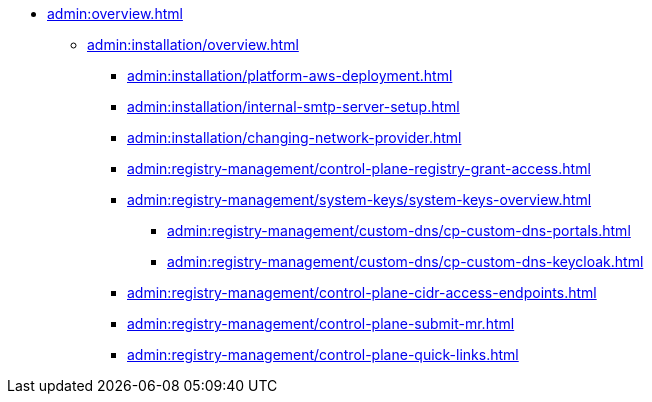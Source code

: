 //Адміністраторам платформи
* xref:admin:overview.adoc[]
+
// ==================== Встановлення та налаштування ==================
** xref:admin:installation/overview.adoc[]
*** xref:admin:installation/platform-aws-deployment.adoc[]
//*** xref:admin:installation/platform-admin-deployment.adoc[]
//Valid but obsolete approach. Now it's included to the deployment through the Installer
//*** xref:admin:installation/minio-vault-auto-deploy.adoc[]
//*** xref:admin:installation/griada-301-deployment.adoc[Розгортання програмного емулятора криптомодуля Гряда-301]
//Valid but obsolete approach. Now it's configured in CP
//*** xref:admin:crypto-service-id-gov-ua.adoc[]
*** xref:admin:installation/internal-smtp-server-setup.adoc[]
*** xref:admin:installation/changing-network-provider.adoc[]
+
//TODO:Update or deprecate*** xref:admin:user-management-auth/keycloak-create-users.adoc[]
+
// Адміністративна панель керування платформою та реєстрами Control Plane
//** xref:admin:registry-management/overview.adoc[]
//*** xref:admin:registry-management/control-plane-create-registry.adoc[]
//*** xref:admin:registry-management/control-plane-view-registry.adoc[]
*** xref:admin:registry-management/control-plane-registry-grant-access.adoc[]
*** xref:admin:registry-management/system-keys/system-keys-overview.adoc[]
//**** xref:admin:registry-management/system-keys/control-plane-platform-keys.adoc[]
//**** xref:admin:registry-management/system-keys/control-plane-registry-keys.adoc[]
//*** xref:admin:registry-management/control-plane-assign-platform-admins.adoc[]
//*** xref:admin:registry-management/custom-dns/custom-dns-overview.adoc[]
**** xref:admin:registry-management/custom-dns/cp-custom-dns-portals.adoc[]
**** xref:admin:registry-management/custom-dns/cp-custom-dns-keycloak.adoc[]
*** xref:admin:registry-management/control-plane-cidr-access-endpoints.adoc[]
//*** xref:admin:registry-management/control-plane-remove-registry.adoc[]
*** xref:admin:registry-management/control-plane-submit-mr.adoc[]
*** xref:admin:registry-management/control-plane-quick-links.adoc[]
// ===================== МІГРАЦІЯ РЕЄСТРІВ ========================
+
//** xref:admin:migrate-registry.adoc[]
+
//========================= ОНОВЛЕННЯ =========================
//** xref:admin:update/overview.adoc[]
//*** xref:admin:update/update_cluster-mgmt.adoc[]
//*** xref:admin:update/update-registry-components.adoc[]
//*** xref:admin:update/certificates-update.adoc[]
+
// Резервне копіювання та відновлення
//** xref:admin:backup-restore/overview.adoc[]
//*** Центральні компоненти
//**** xref:admin:backup-restore/control-plane-components-backup-restore.adoc[]
//**** xref:admin:backup-restore/backup-schedule-cluster-mgmt.adoc[]
//*** Середовище реєстру
//**** xref:admin:backup-restore/control-plane-backup-restore.adoc[]
//**** xref:admin:backup-restore/backup-schedule-registry-components.adoc[]
//*** xref:admin:backup-restore/postgres-backup-restore.adoc[]
//*** xref:admin:backup-restore/master_ip_repair.adoc[]
+
// Масштабування
//** xref:admin:scaling/overview.adoc[]
//*** xref:admin:scaling/vertical-scaling-master-nodes.adoc[]
+
// Керування логами
//** Керування журналами подій
//*** xref:admin:logging/elastic-search.adoc[]
+
// Розподілена файлова система
//** Керування розподіленою файловою системою
//*** xref:admin:file-system/ceph-space.adoc[]
//*** xref:admin:file-system/ceph_scaling.adoc[]
//*** Сховище S3 Ceph Object Storage
//**** xref:admin:file-system/s3/lifecycle-policy.adoc[]
+
// id.gov.ua integration setup
//** Інтеграція із зовнішніми системами
//*** xref:admin:platform-id-gov-ua-setup.adoc[]
//*** xref:platform:registry-develop:bp-modeling/bp/rest-connector.adoc#create-service-entry[Інтеграція із зовнішніми сервісами за допомогою конектора REST: Створення serviceEntry та секрету для авторизації сервісу]
//*** xref:admin:integration-diia.adoc[]
+
// Підключення до бази даних в OpenShift
//** xref:admin:connection-database-openshift.adoc[]
// ============= НАВЧАННЯ ТЕХНІЧНИХ АДМІНІСТРАТОРІВ ==========
//** Навчання технічних адміністраторів платформи
//*** xref:admin:admin-study/admin-profile.adoc[]

// Trembita integration
////
** Інтеграція із зовнішніми реєстрами
*** Вихідна інтеграція (Виклик зовнішніх реєстрів)
**** Налаштування ШБО
*** Вхідна інтеграція
**** Додавання та виклик вебсервісу за протоколом SOAP
////
